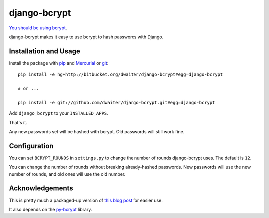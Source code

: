 django-bcrypt
=============

`You should be using bcrypt`_.

.. _You should be using bcrypt:
   http://codahale.com/how-to-safely-store-a-password/

django-bcrypt makes it easy to use bcrypt to hash passwords with Django.


Installation and Usage
----------------------

Install the package with `pip`_ and `Mercurial`_ or `git`_::

    pip install -e hg+http://bitbucket.org/dwaiter/django-bcrypt#egg=django-bcrypt
    
    # or ...
    
    pip install -e git://github.com/dwaiter/django-bcrypt.git#egg=django-bcrypt

.. _pip: http://pip.openplans.org/
.. _Mercurial: http://hg-scm.org/
.. _git: http://git-scm.com/

Add ``django_bcrypt`` to your ``INSTALLED_APPS``.

That's it.

Any new passwords set will be hashed with bcrypt.  Old passwords will still
work fine.


Configuration
-------------

You can set ``BCRYPT_ROUNDS`` in ``settings.py`` to change the number of
rounds django-bcrypt uses.  The default is ``12``.

You can change the number of rounds without breaking already-hashed passwords.
New passwords will use the new number of rounds, and old ones will use the old
number.


Acknowledgements
----------------

This is pretty much a packaged-up version of `this blog post`_ for easier
use.

It also depends on the `py-bcrypt`_ library.

.. _this blog post:
   http://kfalck.net/2010/12/27/blogi-linodessa-ja-bcrypt-kaytossa

.. _py-bcrypt:
   http://www.mindrot.org/projects/py-bcrypt/
